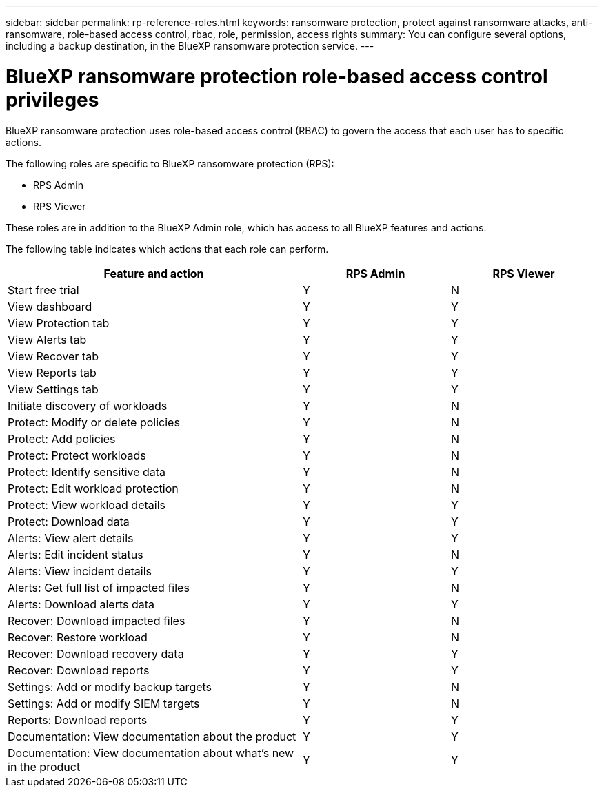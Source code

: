 ---
sidebar: sidebar
permalink: rp-reference-roles.html
keywords: ransomware protection, protect against ransomware attacks, anti-ransomware, role-based access control, rbac, role, permission, access rights
summary: You can configure several options, including a backup destination, in the BlueXP ransomware protection service.
---

= BlueXP ransomware protection role-based access control privileges
:hardbreaks:
:icons: font
:imagesdir: ./media

[.lead]
BlueXP ransomware protection uses role-based access control (RBAC) to govern the access that each user has to specific actions. 


The following roles are specific to BlueXP ransomware protection (RPS): 

* RPS Admin
* RPS Viewer

These roles are in addition to the BlueXP Admin role, which has access to all BlueXP features and actions. 

The following table indicates which actions that each role can perform. 

[cols=3*,options="header",cols="40,20a,20a",width="100%"]
|===
| Feature and action
| RPS Admin
| RPS Viewer


| Start free trial | Y | N 
| View dashboard | Y | Y
| View Protection tab | Y | Y
| View Alerts tab | Y | Y
| View Recover tab | Y | Y
| View Reports tab | Y| Y 
| View Settings tab | Y | Y 
| Initiate discovery of workloads | Y | N
| Protect: Modify or delete policies | Y | N
| Protect: Add policies | Y | N 
| Protect: Protect workloads | Y | N
| Protect: Identify sensitive data| Y | N 

| Protect: Edit workload protection | Y | N

| Protect: View workload details | Y | Y 
| Protect: Download data| Y | Y 
| Alerts: View alert details | Y | Y 
| Alerts: Edit incident status | Y | N
| Alerts: View incident details | Y | Y
| Alerts: Get full list of impacted files| Y | N 

| Alerts: Download alerts data | Y | Y 
| Recover: Download impacted files| Y | N 
| Recover: Restore workload | Y | N 
| Recover: Download recovery data | Y | Y
| Recover: Download reports | Y | Y
| Settings: Add or modify backup targets| Y | N 

| Settings: Add or modify SIEM targets | Y | N
| Reports: Download reports | Y | Y
| Documentation: View documentation about the product| Y | Y 
| Documentation: View documentation about what's new in the product| Y | Y 
|===
